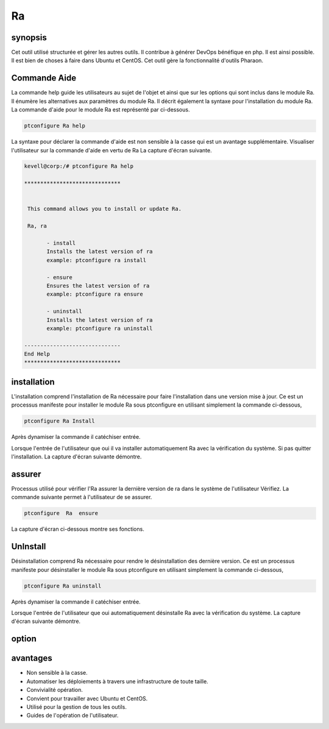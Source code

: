 ===
Ra
===


synopsis
-------------

Cet outil utilisé structurée et gérer les autres outils. Il contribue à générer DevOps bénéfique en php. Il est ainsi possible. Il est bien de choses à faire dans Ubuntu et CentOS. Cet outil gère la fonctionnalité d'outils Pharaon.

Commande Aide
----------------------

La commande help guide les utilisateurs au sujet de l'objet et ainsi que sur les options qui sont inclus dans le module Ra. Il énumère les alternatives aux paramètres du module Ra. Il décrit également la syntaxe pour l'installation du module Ra. La commande d'aide pour le module Ra est représenté par
ci-dessous.

.. code-block:: bash
 		
		ptconfigure Ra help


La syntaxe pour déclarer la commande d'aide est non sensible à la casse qui est un avantage supplémentaire. Visualiser l'utilisateur sur la commande d'aide en vertu de Ra La capture d'écran suivante.

.. code-block:: bash

 kevell@corp:/# ptconfigure Ra help

 ******************************


  This command allows you to install or update Ra.

  Ra, ra

        - install
        Installs the latest version of ra
        example: ptconfigure ra install

        - ensure
        Ensures the latest version of ra
        example: ptconfigure ra ensure

        - uninstall
        Installs the latest version of ra
        example: ptconfigure ra uninstall

 ------------------------------
 End Help
 ******************************

installation
-------------------

L'installation comprend l'installation de Ra nécessaire pour faire l'installation dans une version mise à jour. Ce est un processus manifeste pour installer le module Ra sous ptconfigure en utilisant simplement la commande ci-dessous,

.. code-block:: bash
	
		ptconfigure Ra Install

Après dynamiser la commande il catéchiser entrée.

Lorsque l'entrée de l'utilisateur que oui il va installer automatiquement Ra avec la vérification du système. Si pas quitter l'installation. La capture d'écran suivante démontre.

.. code-block:: bash




assurer
------------

Processus utilisé pour vérifier l'Ra assurer la dernière version de ra dans le système de l'utilisateur Vérifiez. La commande suivante permet à l'utilisateur de se assurer.

.. code-block:: bash

	ptconfigure  Ra  ensure

La capture d'écran ci-dessous montre ses fonctions.

.. code-block:: bash


UnInstall
-------------------

Désinstallation comprend Ra nécessaire pour rendre le désinstallation des dernière version. Ce est un processus manifeste pour désinstaller le module Ra sous ptconfigure en utilisant simplement la commande ci-dessous,

.. code-block:: bash

	ptconfigure Ra uninstall

Après dynamiser la commande il catéchiser entrée.

Lorsque l'entrée de l'utilisateur que oui automatiquement désinstalle Ra avec la vérification du système. La capture d'écran suivante démontre.

option
------------

.. cssclass:: table-bordered


 +-----------------------+------------------------------------------+-----------+--------------------------------------------+
 | paramètres            | Autres paramètres                        | option    | Commentaires                               |
 +=======================+==========================================+===========+============================================+
 |Install Ra?(Y/N)       | Au lieu d'utiliser Ra nous pouvons       | Y         | Il va installer Ra sous ptconfigure        |
 |                       | nous ra                                  |           | outils Pharaon                             |
 +-----------------------+------------------------------------------+-----------+--------------------------------------------+
 |Install Ra?(Y/N)       | Au lieu d'utiliser Ra nous pouvons       | N         | La sortie d'installation du système.       |
 |                       | nous ra|                                 |           |                                            |
 +-----------------------+------------------------------------------+-----------+--------------------------------------------+


avantages
---------------

* Non sensible à la casse.
* Automatiser les déploiements à travers une infrastructure de toute taille.
* Convivialité opération.
* Convient pour travailler avec Ubuntu et CentOS.
* Utilisé pour la gestion de tous les outils.
* Guides de l'opération de l'utilisateur.

